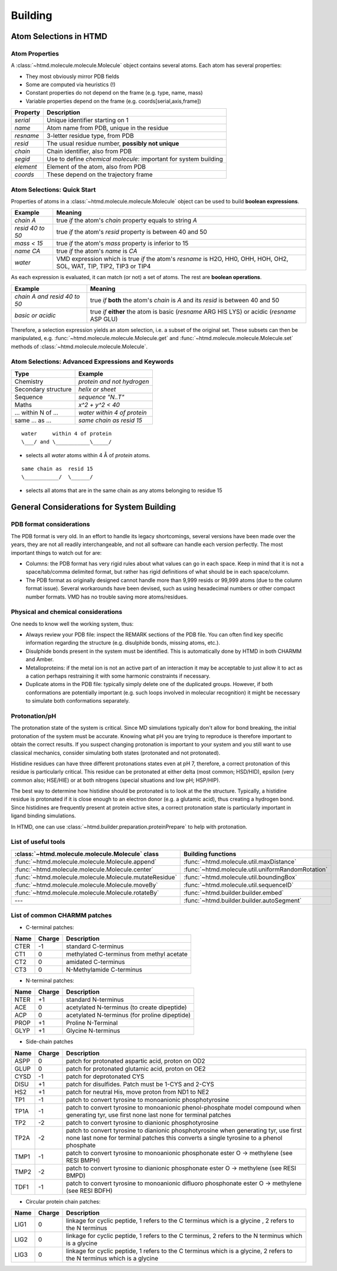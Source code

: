 ########
Building
########

Atom Selections in HTMD
=======================

Atom Properties
---------------

A :class:`~htmd.molecule.molecule.Molecule` object contains several atoms. Each atom has several properties:

- They most obviously mirror PDB fields
- Some are computed via heuristics (!)
- Constant properties do not depend on the frame (e.g. type, name, mass)
- Variable properties depend on the frame (e.g. coords[serial,axis,frame])

========= ================================================================
Property  Description
========= ================================================================
`serial`   Unique identifier starting on 1
`name`     Atom name from PDB, unique in the residue
`resname`  3-letter residue type, from PDB
`resid`    The usual residue number, **possibly not unique**
`chain`    Chain identifier, also from PDB
`segid`    Use to define *chemical molecule*: important for system building
`element`  Element of the atom, also from PDB
`coords`   These depend on the trajectory frame
========= ================================================================

Atom Selections: Quick Start
----------------------------

Properties of atoms in a :class:`~htmd.molecule.molecule.Molecule` object can be used to build **boolean expressions**.

================ =======
Example          Meaning
================ =======
`chain A`        true `if` the atom's `chain` property equals to string `A`
`resid 40 to 50` true `if` the atom's `resid` property is between 40 and 50
`mass < 15`      true `if` the atom's `mass` property is inferior to 15
`name CA`        true `if` the atom's `name` is `CA`
`water`          VMD expression which is true `if` the atom's `resname` is H2O, HH0, OHH, HOH, OH2, SOL, WAT, TIP, TIP2, TIP3 or TIP4
================ =======

As each expression is evaluated, it can match (or not) a set of atoms. The rest are **boolean operations**.

============================ =========
Example                      Meaning
============================ =========
`chain A and resid 40 to 50` true `if` **both** the atom's `chain` is `A` and its `resid` is between 40 and 50
`basic or acidic`            true `if` **either** the atom is basic (`resname` ARG HIS LYS) or acidic (`resname` ASP GLU)
============================ =========

Therefore, a selection expression yields an atom selection, i.e. a subset of the original set.
These subsets can then be manipulated, e.g. :func:`~htmd.molecule.molecule.Molecule.get` and
:func:`~htmd.molecule.molecule.Molecule.set` methods of :class:`~htmd.molecule.molecule.Molecule`.

Atom Selections: Advanced Expressions and Keywords
--------------------------------------------------

=================== ========
Type                Example
=================== ========
Chemistry           `protein and not hydrogen`
Secondary structure `helix or sheet`
Sequence            `sequence "N..T"`
Maths               `x^2 + y^2 < 40`
... within N of ... `water within 4 of protein`
same ... as ...     `same chain as resid 15`
=================== ========

::

    water     within 4 of protein
    \___/ and \___________\_____/

- selects all `water` atoms within 4 Å of `protein` atoms.

::

    same chain as  resid 15
    \___________/  \______/

- selects all atoms that are in the same chain as any atoms belonging to residue 15

General Considerations for System Building
==========================================

PDB format considerations
-------------------------

The PDB format is very old. In an effort to handle its legacy shortcomings, several versions have been made over the
years, they are not all readily interchangeable, and not all software can handle each version perfectly. The most
important things to watch out for are:

- Columns: the PDB format has very rigid rules about what values can go in each space. Keep in mind that it is not a
  space/tab/comma delimited format, but rather has rigid definitions of what should be in each space/column.

- The PDB format as originally designed cannot handle more than 9,999 resids or 99,999 atoms (due to the column format
  issue). Several workarounds have been devised, such as using hexadecimal numbers or other compact number formats. VMD
  has no trouble saving more atoms/residues.

Physical and chemical considerations
------------------------------------

One needs to know well the working system, thus:

- Always review your PDB file: inspect the REMARK sections of the PDB file. You can often find key specific information
  regarding the structure (e.g. disulphide bonds, missing atoms, etc.).

- Disulphide bonds present in the system must be identified. This is automatically done by HTMD in both CHARMM and Amber.

- Metalloproteins: if the metal ion is not an active part of an interaction it may be acceptable to just allow it to act
  as a cation perhaps restraining it with some harmonic constraints if necessary.

- Duplicate atoms in the PDB file: typically simply delete one of the duplicated groups. However, if both conformations
  are potentially important (e.g. such loops involved in molecular recognition) it might be necessary to simulate both
  conformations separately.

Protonation/pH
--------------

The protonation state of the system is critical. Since MD simulations typically don't allow for bond breaking, the
initial protonation of the system must be accurate. Knowing what pH you are trying to reproduce is therefore important
to obtain the correct results. If you suspect changing protonation is important to your system and you still want to use
classical mechanics, consider simulating both states (protonated and not protonated).

Histidine residues can have three different protonations states even at pH 7, therefore, a correct protonation of this
residue is particularly critical. This residue can be protonated at either delta (most common; HSD/HID), epsilon (very
common also; HSE/HIE) or at both nitrogens (special situations and low pH; HSP/HIP).

.. image:: http://docs.htmd.org/img/histidines.png

The best way to determine how histidine should be protonated is to look at the the structure. Typically, a histidine
residue is protonated if it is close enough to an electron donor (e.g. a glutamic acid), thus creating a hydrogen bond.
Since histidines are frequently present at protein active sites, a correct protonation state is particularly important
in ligand binding simulations.

In HTMD, one can use :class:`~htmd.builder.preparation.proteinPrepare` to help with protonation.

List of useful tools
--------------------

====================================================== ==================
:class:`~htmd.molecule.molecule.Molecule` class        Building functions
====================================================== ==================
:func:`~htmd.molecule.molecule.Molecule.append`        :func:`~htmd.molecule.util.maxDistance`
:func:`~htmd.molecule.molecule.Molecule.center`        :func:`~htmd.molecule.util.uniformRandomRotation`
:func:`~htmd.molecule.molecule.Molecule.mutateResidue` :func:`~htmd.molecule.util.boundingBox`
:func:`~htmd.molecule.molecule.Molecule.moveBy`        :func:`~htmd.molecule.util.sequenceID`
:func:`~htmd.molecule.molecule.Molecule.rotateBy`      :func:`~htmd.builder.builder.embed`
---                                                    :func:`~htmd.builder.builder.autoSegment`
====================================================== ==================

List of common CHARMM patches
-----------------------------

- C-terminal patches:

==== ====== ===========
Name Charge Description
==== ====== ===========
CTER -1     standard C-terminus
CT1  0      methylated C-terminus from methyl acetate
CT2  0      amidated C-terminus
CT3  0      N-Methylamide C-terminus
==== ====== ===========

- N-terminal patches:

==== ====== ===========
Name Charge Description
==== ====== ===========
NTER +1     standard N-terminus
ACE  0      acetylated N-terminus (to create dipeptide)
ACP  0      acetylated N-terminus (for proline dipeptide)
PROP +1     Proline N-Terminal
GLYP +1     Glycine N-terminus
==== ====== ===========

- Side-chain patches

==== ====== ===========
Name Charge Description
==== ====== ===========
ASPP 0      patch for protonated aspartic acid, proton on OD2
GLUP 0      patch for protonated glutamic acid, proton on OE2
CYSD -1     patch for deprotonated CYS
DISU +1     patch for disulfides. Patch must be 1-CYS and 2-CYS
HS2  +1     patch for neutral His, move proton from ND1 to NE2
TP1  -1     patch to convert tyrosine to monoanionic phosphotyrosine
TP1A -1     patch to convert tyrosine to monoanionic phenol-phosphate model compound when generating tyr, use first none last none for terminal patches
TP2  -2     patch to convert tyrosine to dianionic phosphotyrosine
TP2A -2     patch to convert tyrosine to dianionic phosphotyrosine when generating tyr, use first none last none for terminal patches this converts a single tyrosine to a phenol phosphate
TMP1 -1     patch to convert tyrosine to monoanionic phosphonate ester O -> methylene (see RESI BMPH)
TMP2 -2     patch to convert tyrosine to dianionic phosphonate ester O -> methylene (see RESI BMPD)
TDF1 -1     patch to convert tyrosine to monoanionic difluoro phosphonate ester O -> methylene (see RESI BDFH)
==== ====== ===========

- Circular protein chain patches:

==== ====== ===========
Name Charge Description
==== ====== ===========
LIG1 0      linkage for cyclic peptide, 1 refers to the C terminus which is a glycine , 2 refers to the N terminus
LIG2 0      linkage for cyclic peptide, 1 refers to the C terminus, 2 refers to the N terminus which is a glycine
LIG3 0      linkage for cyclic peptide, 1 refers to the C terminus which is a glycine, 2 refers to the N terminus which is a glycine
==== ====== ===========
